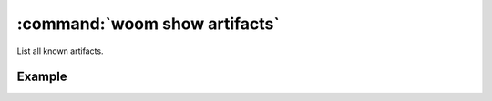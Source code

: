 .. _woom_show_artifacts:

:command:`woom show artifacts`
==============================

List all known artifacts.

.. argparse::
    :module: woom.cli
    :func: get_parser
    :prog: woom
    :path: show artifacts

Example
-------

.. command-output:: woom show artifacts
    :cwd: ../examples/academic/artifacts
